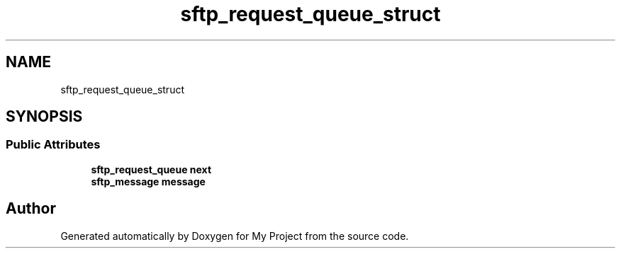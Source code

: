.TH "sftp_request_queue_struct" 3 "My Project" \" -*- nroff -*-
.ad l
.nh
.SH NAME
sftp_request_queue_struct
.SH SYNOPSIS
.br
.PP
.SS "Public Attributes"

.in +1c
.ti -1c
.RI "\fBsftp_request_queue\fP \fBnext\fP"
.br
.ti -1c
.RI "\fBsftp_message\fP \fBmessage\fP"
.br
.in -1c

.SH "Author"
.PP 
Generated automatically by Doxygen for My Project from the source code\&.

